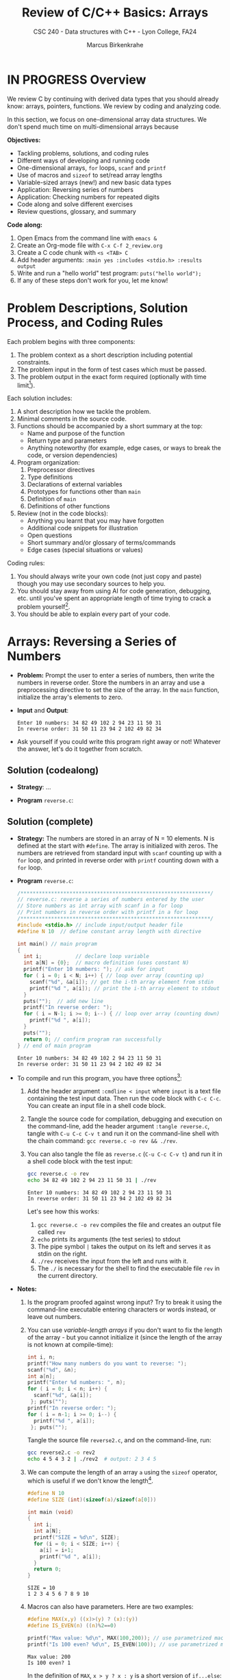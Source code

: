 #+TITLE: Review of C/C++ Basics: Arrays
#+AUTHOR: Marcus Birkenkrahe
#+SUBTITLE: CSC 240 - Data structures with C++ - Lyon College, FA24
#+STARTUP:overview hideblocks indent
#+OPTIONS: toc:1 num:1 ^:nil
#+PROPERTY: header-args:C++ :main yes :includes <iostream> :results output :exports both :noweb yes
#+PROPERTY: header-args:C :main yes :includes <stdio.h> :results output :exports both :noweb yes
* IN PROGRESS Overview

We review C by continuing with derived data types that you should
already know: arrays, pointers, functions. We review by coding and
analyzing code.

In this section, we focus on one-dimensional array data structures. We
don't spend much time on multi-dimensional arrays because 

*Objectives:*
- Tackling problems, solutions, and coding rules
- Different ways of developing and running code
- One-dimensional arrays, =for= loops, =scanf= and =printf=
- Use of macros and =sizeof= to set/read array lengths
- Variable-sized arrays (new!) and new basic data types
- Application: Reversing series of numbers
- Application: Checking numbers for repeated digits
- Code along and solve different exercises
- Review questions, glossary, and summary

*Code along:*
1. Open Emacs from the command line with =emacs &=
2. Create an Org-mode file with =C-x C-f 2_review.org=
3. Create a C code chunk with =<s <TAB> C=
4. Add header arguments: ~:main yes :includes <stdio.h> :results output~
5. Write and run a "hello world" test program: =puts("hello world");=
6. If any of these steps don't work for you, let me know!

* Problem Descriptions, Solution Process, and Coding Rules

Each problem begins with three components:
1) The problem context as a short description including potential
   constraints.
2) The problem input in the form of test cases which must be passed.
3) The problem output in the exact form required (optionally with time
   limit[fn:1]).

Each solution includes:
1) A short description how we tackle the problem.
2) Minimal comments in the source code.
3) Functions should be accompanied by a short summary at the top:
   - Name and purpose of the function
   - Return type and parameters
   - Anything noteworthy (for example, edge cases, or ways to break
     the code, or version dependencies)
4) Program organization:
   1. Preprocessor directives
   2. Type definitions
   3. Declarations of external variables
   4. Prototypes for functions other than =main=
   5. Definition of =main=
   6. Definitions of other functions
5) Review (not in the code blocks):
   - Anything you learnt that you may have forgotten
   - Additional code snippets for illustration
   - Open questions
   - Short summary and/or glossary of terms/commands
   - Edge cases (special situations or values)

Coding rules:
1) You should always write your own code (not just copy and paste)
   though you may use secondary sources to help you.
2) You should stay away from using AI for code generation, debugging,
   etc. until you've spent an appropriate length of time trying to
   crack a problem yourself[fn:2].
3) You should be able to explain every part of your code.

* Arrays: Reversing a Series of Numbers

- *Problem:* Prompt the user to enter a series of numbers, then write
  the numbers in reverse order. Store the numbers in an array and use
  a preprocessing directive to set the size of the array. In the =main=
  function, initialize the array's elements to zero.

- *Input* and *Output*:
  #+begin_example
  Enter 10 numbers: 34 82 49 102 2 94 23 11 50 31
  In reverse order: 31 50 11 23 94 2 102 49 82 34
  #+end_example

- Ask yourself if you could write this program right away or not!
  Whatever the answer, let's do it together from scratch.

** Solution (codealong)

- *Strategy*: ...

- *Program* =reverse.c=:

** Solution (complete)

- *Strategy:* The numbers are stored in an array of N = 10 elements. N
  is defined at the start with =#define=. The array is initialized with
  zeros. The numbers are retrieved from standard input with =scanf=
  counting up with a =for= loop, and printed in reverse order with
  =printf= counting down with a =for= loop.

- *Program* =reverse.c=:
  #+begin_src C :tangle reverse.c :main no :includes :cmdline < input
    /**************************************************************/
    // reverse.c: reverse a series of numbers entered by the user
    // Store numbers as int array with scanf in a for loop
    // Print numbers in reverse order with printf in a for loop
    /**************************************************************/
    #include <stdio.h> // include input/output header file
    #define N 10  // define constant array length with directive

    int main() // main program
    {
      int i;           // declare loop variable
      int a[N] = {0};  // macro definition (uses constant N)
      printf("Enter 10 numbers: "); // ask for input
      for ( i = 0; i < N; i++) { // loop over array (counting up)
        scanf("%d", &a[i]); // get the i-th array element from stdin
        printf("%d ", a[i]); // print the i-th array element to stdout
      }
      puts("");  // add new line
      printf("In reverse order: ");
      for ( i = N-1; i >= 0; i--) { // loop over array (counting down)
        printf("%d ", a[i]);
      }
      puts("");
      return 0; // confirm program ran successfully
    } // end of main program
  #+end_src

  #+RESULTS:
  : Enter 10 numbers: 34 82 49 102 2 94 23 11 50 31
  : In reverse order: 31 50 11 23 94 2 102 49 82 34

- To compile and run this program, you have three options[fn:3]:
  1. Add the header argument =:cmdline < input= where =input= is a text
     file containing the test input data. Then run the code block with
     =C-c C-c=. You can create an input file in a shell code block.
  2. Tangle the source code for compilation, debugging and execution
     on the command-line, add the header argument =:tangle reverse.c=,
     tangle with =C-u C-c C-v t= and run it on the command-line shell
     with the chain command: =gcc reverse.c -o rev && ./rev=.
  3. You can also tangle the file as ~reverse.c~ (=C-u C-c C-v t=) and run
     it in a shell code block with the test input:
     #+begin_src bash :results output :exports both
       gcc reverse.c -o rev
       echo 34 82 49 102 2 94 23 11 50 31 | ./rev
     #+end_src

     #+RESULTS:
     : Enter 10 numbers: 34 82 49 102 2 94 23 11 50 31
     : In reverse order: 31 50 11 23 94 2 102 49 82 34

     Let's see how this works:
     1) =gcc reverse.c -o rev= compiles the file and creates an output
        file called =rev=
     2) =echo= prints its arguments (the test series) to stdout
     3) The pipe symbol =|= takes the output on its left and serves it
        as stdin on the right.
     4) =./rev= receives the input from the left and runs with it.
     5) The =./= is necessary for the shell to find the executable file
        =rev= in the current directory.

- *Notes:*
  1. Is the program proofed against wrong input? Try to break it using
     the command-line executable entering characters or words instead,
     or leave out numbers.
  2. You can use /variable-length arrays/ if you don't want to fix the
     length of the array - but you cannot initialize it (since the
     length of the array is not known at compile-time):
     #+begin_src C :tangle reverse2.c :main yes :includes <stdio.h> :results none :exports both
       int i, n;
       printf("How many numbers do you want to reverse: ");
       scanf("%d", &n);
       int a[n];
       printf("Enter %d numbers: ", n);
       for ( i = 0; i < n; i++) {
         scanf("%d", &a[i]);
        }; puts("");
       printf("In reverse order: ");
       for ( i = n-1; i >= 0; i--) {
         printf("%d ", a[i]);
        }; puts("");
     #+end_src

     Tangle the source file =reverse2.c=, and on the command-line, run:
     #+begin_src bash :results output :exports both
       gcc reverse2.c -o rev2
       echo 4 5 4 3 2 | ./rev2  # output: 2 3 4 5
     #+end_src
  3. We can compute the length of an array =a= using the =sizeof=
     operator, which is useful if we don't know the length[fn:4].
     #+begin_src C :main no
       #define N 10
       #define SIZE (int)(sizeof(a)/sizeof(a[0]))

       int main (void)
       {
         int i;
         int a[N];
         printf("SIZE = %d\n", SIZE);
         for (i = 0; i < SIZE; i++) {
           a[i] = i+1;
           printf("%d ", a[i]);
         }
         return 0;
       }
     #+end_src

     #+RESULTS:
     : SIZE = 10
     : 1 2 3 4 5 6 7 8 9 10

  4. Macros can also have parameters. Here are two examples:
     #+begin_src C
       #define MAX(x,y) ((x)>(y) ? (x):(y))
       #define IS_EVEN(n) ((n)%2==0)

       printf("Max value: %d\n", MAX(100,200)); // use parametrized macro
       printf("Is 100 even? %d\n", IS_EVEN(100)); // use parametrized macro
     #+end_src  

     #+RESULTS:
     : Max value: 200
     : Is 100 even? 1

     In the definition of =MAX=, =x > y ? x : y= is a short version of
     =if...else=:
     #+begin_example C
     if (x > y) 
        x
     else
        y
     #+end_example

     You can also use macros to create aliases for commands you're
     tired of typing, like =printf("%d\n",i);=
     #+begin_src C
       #define PRINT_INT(n) printf("%d\n",n);

       int i = 200, j = 100;
       PRINT_INT(i/j);
     #+end_src

     #+RESULTS:
     : 2

* Arrays: Checking a Number for Repeated Digits

- *Problem:* Checks whether any of the digits in a number appear more
  than once. After the user enters a number, the program prints either
  =Repeated digit= or =No repeated digit=:

- *Input* and *Output*:
  #+begin_example
  Enter a number: 28212
  Repeated digit
  #+end_example

- Ask yourself if you could write this program right away or not!
  Whatever the answer, let's do it together from scratch.

** Solution (codealong)

- *Strategy*: The program uses an array of Boolean values =digits_seen= to
  keep track of which digits 0-9 xappear in a number. Initially, every
  element of the array is =false=. When given a number =n=, the program
  examines its digits one at a time, storing each into the =digit=
  variable, and then using it as an index into =digit_seen=. if
  =digit_seen[digit]= is =true=, then =digit= appears at least twice in
  =n=. If =digit_seen[digit]= is =false=, then =digit= has not been seen
  before, so the program sets =digit_seen[digit= to =true= and keeps
  going.

- *Program* =repdigit.c=:

** NEXT Solution (complete)

- *Strategy*: The program uses an array of Boolean values =digits_seen= to
  keep track of which digits 0-9 xappear in a number. Initially, every
  element of the array is =false=. When given a number =n=, the program
  examines its digits one at a time, storing each into the =digit=
  variable, and then using it as an index into =digit_seen=. if
  =digit_seen[digit]= is =true=, then =digit= appears at least twice in
  =n=. If =digit_seen[digit]= is =false=, then =digit= has not been seen
  before, so the program sets =digit_seen[digit= to =true= and keeps
  going.

- *Program* =repdigit.c=:
  #+begin_src C :tangle repdigit.c :main no :includes :results none :exports both
    /*********************************************************/
    // repdigit.c: checks numbers for repeated digits.
    // Input: number with (without) repeated digits.
    // Output: Print "Repeated digit" or "No repeated digit."
    /*********************************************************/
    #include <stdbool.h> // defines `bool` type
    #include <stdio.h>

    int main(void)
    {
      // variable declarations and initialization
      bool digit_seen[10] = {false}; // initialized to zeros = false
      int digit;
      unsigned long int n; // an unsigned long integer type

      // getting user input
      printf("Enter a number: ");
      scanf("%lu", &n);
      puts("");

      // scan input number digit by digit
      while (n > 0) { // loop while n positive
        digit = n % 10; // example output: 28212 % 10 = 3
        if (digit_seen[digit]) // if true then digit repeats
          break; // leave loop
        digit_seen[digit] = true;
        n /= 10; // example output: (int) (28212/10) = (int) 2821.2 = 2821
      } // finishes when (int) single digit / 10 = 0

      // print result
      if (n > 0) // found repeat digit before scanning whole number
        printf("Repeated digit\n");
      else  // n = 0 means scanning finished = all digits seen
        printf("No repeated digit\n");

      return 0;
    }
  #+end_src

- Testing:
  #+begin_src bash :results output :exports both
    gcc repdigit.c -o rep
    echo 1987654321 | ./rep
  #+end_src

  #+RESULTS:
  : Enter a number: 
  : Repeated digit

- *Notes*:
  1. You don't need to load =<stdbool.h>=, you can also =#define= Boolean
     values and use C's =typedef= keyword to create a synonym for
     previously defined types:
     #+begin_src C :results none
       #define true 1
       #define false 0
       typedef int bool;
     #+end_src
  2. C has a number of different =int= types. On a 64-bit machine,
     =unsigned long int= can hold positive whole numbers up to
     18,446,744,073,709,551,615. Do you know why that is?
     #+begin_quote
     The largest value is 2^64-1: 64 bits (or 8 words/bytes of 8 bit
     length) can be used to represent a value in binary number 0,1.

     For example, with 3 bits you can represent 2^3=8 values ranging
     from (000) to (111). Likewise, for an n-bit unsigned integer, the
     values range from 0 to 2^n-1. For n=64 that's the number given.

     Can you guess what the range of values will be for =long int=
     (which allows positive and negative integers)?[fn:5]
     #+end_quote
     #+begin_src C :main no
       #include <stdio.h>
       #include <limits.h> // contains definition of ULONG_MAX

       int main() {
         unsigned long int max_value = ULONG_MAX; // maximum value for unsigned long int
         printf("The largest value for unsigned long int is: %lu\n", max_value);
         return 0;
       }
     #+end_src

     #+RESULTS:
     : The largest value for unsigned long int is: 18446744073709551615
  3. To capture =unsigned long int= numbers, =scanf= requires the =%lu=
     format specification.
     

* TODO Review questions

1. What constitutes a problem?
   #+begin_quote
   1) Problem context description with constraints.
   2) Input in the form of test cases that must be passed.
   3) Output in exact format with time limit (optional)
   #+end_quote

2. What does a solution include:
   #+begin_quote
   1) A solution strategy describing how you tackled the problem.
   2) Code comments, program and function headers.
   3) Standard program organization.
   4) Solution review with a discussion of edge cases.
   #+end_quote   

3. What are the coding rules?
   #+begin_quote
   1) Write code yourself (minimize AI assistance)
   2) Give yourself time to understand and solve a problem.
   3) Be able to explain every part of your code.
   #+end_quote

4. What's a "macro" definition?
   #+begin_quote
   A macro is a directive for the preprocessor to define a constant or
   a name, e.g. =#define PI 3.14=, which is replaced everywhere in the
   code. There are also /parametrized/ or /function-like/ macros like
   =#define PRINT_INT(n) print("%d\n",n)=.
   #+end_quote

5. How can you run a C program in an Org-mode code block (provided the
   program compiles) if the program requires you to give one character
   as input?
   #+begin_quote
   Tangle the file with a header argument =:tangle main.c= and the
   keyboard commands =C-u C-c C-v t=; then create a shell (=bash=) code
   block. In this code block, compile the file and run it by piping
   the input to the executable, which must be called with the relative
   path:
      #+end_quote
   #+begin_example
      gcc main.c -o main
      echo 'a' | ./main
   #+end_example
   
6. What is a variable-length array? What are the constraints on a VLA?
   #+begin_quote
   A VLA is an array whose memory (aka length) is computed and
   allocated at runtime - for example, you can prompt the user for
   it. The primary restriction is that they cannot be
   initialized. Also, they can't have =static= storage duration.
   #+end_quote

7. What does the =(int)= do in the following preprocessor directive for
   an array =a=, and what is its output?
   #+begin_example C
     #define SIZE (int)(sizeof(a)/sizeof(a[0]))
   #+end_example
   #+begin_quote
   The directive defines =SIZE= so that wherever the compiler finds
   =SIZE=, it is replaced by =(int)(sizeof(a)/sizeof(a[0]))=. In this
   expression, the length of an array =a= is computed, and the result is
   converted into a (signed) integer because =sizeof= returns an
   =unsigned int=, to avoid compiler warnings.

   Another question might be: what if I change the name of the array
   from =b= to =a=? Then the macro does no longer apply and must be
   changed, or a parametrized macro has to be used: =#define
   SIZE(array) (int)(sizeof(a)/sizeof(a[0]))= which works with any
   array name.
   #+end_quote

* TODO Exercises


* Glossary

| Term                  | Explanation                                                  |
|-----------------------+--------------------------------------------------------------|
| Array                 | A collection of contiguosly stored elements of the same type |
| Preprocessor          | Directives that provide instructions to the compiler.        |
| Macro                 | A fragment of code which is given a name.                    |
| =#define=               | Used to define macros or constants.                          |
| =sizeof=                | Operator that returns the size of a variable or datatype.    |
| =scanf=                 | Function to read formatted input from stdin.                 |
| =printf=                | Function to print formatted output to stdout.                |
| Loop                  | A programming construct that repeats a block of code.        |
| =for= loop              | A control flow statement for specifying iteration.           |
| Array length          | The number of elements in an array.                          |
| Variable-length array | An array where the length is determined at runtime.          |
| Compile-time          | The period when source code is being compiled.               |
| Runtime               | The period when a program is running.                        |
| Tangle                | Exporting source code from an Org-mode file.                 |
| =main= function         | The entry point of a C program.                              |
| =puts=                  | Function to print a string followed by a newline.            |
| =gcc=                   | GNU Compiler Collection, used to compile C programs.         |
| Command-line          | Interface for typing commands directly to the OS.            |
| Shell (=bash=)          | A program that interprets command-line input.                |
| Input                 | Data provided to a program for processing.                   |
| Output                | Data produced by a program.                                  |
| External variable     | Variable declared outside of any function.                   |
| Function              | A block of code that performs a specific task.               |
| Prototype             | Declaration of a function's interface.                       |
| Edge case             | A problem that occurs only in an extreme case                |
| Debugging             | The process of finding and resolving defects in software.    |
| Compilation           | The process of converting source code into executable code.  |
| =unsigned long int=     | Integer type that can hold a max value of 2^64-1             |
| =long int=              | Integer type that can hold a max value of (2^63-1)/2         |
| (=%lu) =%ld=             | Format specifier for (un)signed long integer values          |

* Summary

- Coding rules focus on understanding code, function summaries, and robustness.
- Proper program organization includes clear structure and minimal comments.
- The use of macros and =sizeof= ensures flexible and maintainable code.
- Using =sizeof= dynamically determines array size, enhancing robustness.
- Variable-sized arrays allow more flexible dynamic memory allocation.
- Besides =int= there are other data types like =unsigned long int=.
- Run Emacs code blocks in =bash= code blocks in the same Org-mode file.

* Sources

- C Programming by King (W W Norton, 2008)
- Learn C the Hard Way by Shaw (Addison-Wesley, 2015)
- Algorithmic Thinking (2e) by Zingaro (NoStarch,2024)
- Mastering algorithms with C by Loudon (O'Reilly, 1999)

* Footnotes

[fn:1]"Time limit" is important if we're looking for the most
efficient code, which depends on the size of the data and the exact
use case, and is highly influenced by the chosen data structures.

[fn:2]An "appropriate amount of time trying to solve a problem" is
very personal - if you really want to learn this stuff, you need to
spend time mulling things over, perhaps for hours or even days. This
usually implies developing strategies for finding and absorbing
technical information - e.g. function or compiler documentation.

[fn:3]If this was R, Julia or Python (interpreted rather than compiled
languages), you'd have another open, namely opening the source file in
a dedicated buffer with =C-c '= and then running all or part of it in
the console (the R, Julia or Python shell), and returning to Org-mode
with =C-c C-k=.

[fn:4] =sizeof(a)= returns the size of =a= in bytes as an unsigned =int=. If
you divide by the byte-size of a single element, you get the number of
elements. We use =(int)= to cast the unsigned =int= of the =sizeof= result,
to avoid compiler warnings.

[fn:5]The range of values for signed long integers is (-2^63-1,2^63-1)
because one bit is lost for the sign, and there are now twice as many
numbers, so the maximum value on a 64-bit machine is (2^63-1)/2 or
4,611,686,018,427,387,904.
